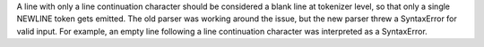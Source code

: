 A line with only a line continuation character should be considered a blank line at tokenizer level, so that only a
single NEWLINE token gets emitted. The old parser was working around the issue, but the new parser threw a SyntaxError
for valid input. For example, an empty line following a line continuation character was interpreted as a SyntaxError.